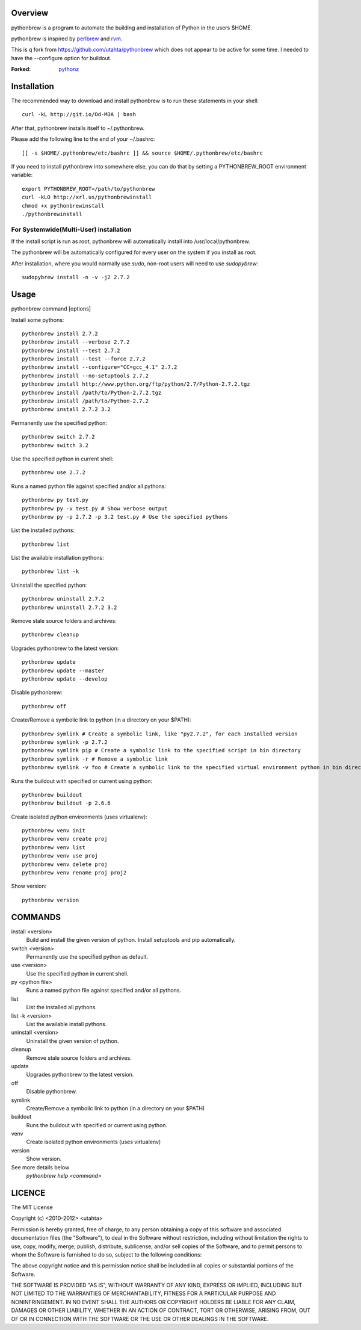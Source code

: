 Overview
========

pythonbrew is a program to automate the building and installation of Python in the users $HOME.

pythonbrew is inspired by `perlbrew <http://github.com/gugod/App-perlbrew>`_ and `rvm <https://github.com/wayneeseguin/rvm>`_.

This is q fork from https://github.com/utahta/pythonbrew which does not appear to be active for some time. I needed to have
the --configure option for buildout.

:Forked: `pythonz <https://github.com/saghul/pythonz>`_

Installation
============

The recommended way to download and install pythonbrew is to run these statements in your shell::

  curl -kL http://git.io/Od-M3A | bash

After that, pythonbrew installs itself to ~/.pythonbrew. 

Please add the following line to the end of your ~/.bashrc::

  [[ -s $HOME/.pythonbrew/etc/bashrc ]] && source $HOME/.pythonbrew/etc/bashrc

If you need to install pythonbrew into somewhere else, you can do that by setting a PYTHONBREW_ROOT environment variable::

  export PYTHONBREW_ROOT=/path/to/pythonbrew
  curl -kLO http://xrl.us/pythonbrewinstall
  chmod +x pythonbrewinstall
  ./pythonbrewinstall

For Systemwide(Multi-User) installation
---------------------------------------

If the install script is run as root, pythonbrew will automatically install into /usr/local/pythonbrew.

The pythonbrew will be automatically configured for every user on the system if you install as root.

After installation, where you would normally use `sudo`, non-root users will need to use `sudopybrew`::

  sudopybrew install -n -v -j2 2.7.2

Usage
=====

pythonbrew command [options]
    
Install some pythons::

  pythonbrew install 2.7.2
  pythonbrew install --verbose 2.7.2
  pythonbrew install --test 2.7.2
  pythonbrew install --test --force 2.7.2
  pythonbrew install --configure="CC=gcc_4.1" 2.7.2
  pythonbrew install --no-setuptools 2.7.2
  pythonbrew install http://www.python.org/ftp/python/2.7/Python-2.7.2.tgz
  pythonbrew install /path/to/Python-2.7.2.tgz
  pythonbrew install /path/to/Python-2.7.2
  pythonbrew install 2.7.2 3.2
  
Permanently use the specified python::

  pythonbrew switch 2.7.2
  pythonbrew switch 3.2

Use the specified python in current shell::

  pythonbrew use 2.7.2

Runs a named python file against specified and/or all pythons::

  pythonbrew py test.py
  pythonbrew py -v test.py # Show verbose output
  pythonbrew py -p 2.7.2 -p 3.2 test.py # Use the specified pythons

List the installed pythons::

  pythonbrew list

List the available installation pythons::

  pythonbrew list -k

Uninstall the specified python::

  pythonbrew uninstall 2.7.2
  pythonbrew uninstall 2.7.2 3.2

Remove stale source folders and archives::

  pythonbrew cleanup

Upgrades pythonbrew to the latest version::

  pythonbrew update
  pythonbrew update --master
  pythonbrew update --develop

Disable pythonbrew::

  pythonbrew off
  
Create/Remove a symbolic link to python (in a directory on your $PATH)::

  pythonbrew symlink # Create a symbolic link, like "py2.7.2", for each installed version
  pythonbrew symlink -p 2.7.2
  pythonbrew symlink pip # Create a symbolic link to the specified script in bin directory
  pythonbrew symlink -r # Remove a symbolic link
  pythonbrew symlink -v foo # Create a symbolic link to the specified virtual environment python in bin directory

Runs the buildout with specified or current using python::
  
  pythonbrew buildout
  pythonbrew buildout -p 2.6.6

Create isolated python environments (uses virtualenv)::
  
  pythonbrew venv init
  pythonbrew venv create proj
  pythonbrew venv list
  pythonbrew venv use proj
  pythonbrew venv delete proj
  pythonbrew venv rename proj proj2

Show version::

  pythonbrew version

COMMANDS
========

install <version>
  Build and install the given version of python.
  Install setuptools and pip automatically.

switch <version>
  Permanently use the specified python as default.

use <version>
  Use the specified python in current shell.

py <python file>
  Runs a named python file against specified and/or all pythons.

list
  List the installed all pythons.
  
list -k <version>
  List the available install pythons.
  
uninstall <version>
  Uninstall the given version of python.

cleanup
  Remove stale source folders and archives.

update
  Upgrades pythonbrew to the latest version.

off
  Disable pythonbrew.
  
symlink
  Create/Remove a symbolic link to python (in a directory on your $PATH)
  
buildout
  Runs the buildout with specified or current using python.
  
venv
  Create isolated python environments (uses virtualenv)
  
version
  Show version.
  
See more details below
  `pythonbrew help <command>`

LICENCE
=======

The MIT License

Copyright (c) <2010-2012> <utahta>

Permission is hereby granted, free of charge, to any person obtaining a copy
of this software and associated documentation files (the "Software"), to deal
in the Software without restriction, including without limitation the rights
to use, copy, modify, merge, publish, distribute, sublicense, and/or sell
copies of the Software, and to permit persons to whom the Software is
furnished to do so, subject to the following conditions:

The above copyright notice and this permission notice shall be included in
all copies or substantial portions of the Software.

THE SOFTWARE IS PROVIDED "AS IS", WITHOUT WARRANTY OF ANY KIND, EXPRESS OR
IMPLIED, INCLUDING BUT NOT LIMITED TO THE WARRANTIES OF MERCHANTABILITY,
FITNESS FOR A PARTICULAR PURPOSE AND NONINFRINGEMENT. IN NO EVENT SHALL THE
AUTHORS OR COPYRIGHT HOLDERS BE LIABLE FOR ANY CLAIM, DAMAGES OR OTHER
LIABILITY, WHETHER IN AN ACTION OF CONTRACT, TORT OR OTHERWISE, ARISING FROM,
OUT OF OR IN CONNECTION WITH THE SOFTWARE OR THE USE OR OTHER DEALINGS IN
THE SOFTWARE.

